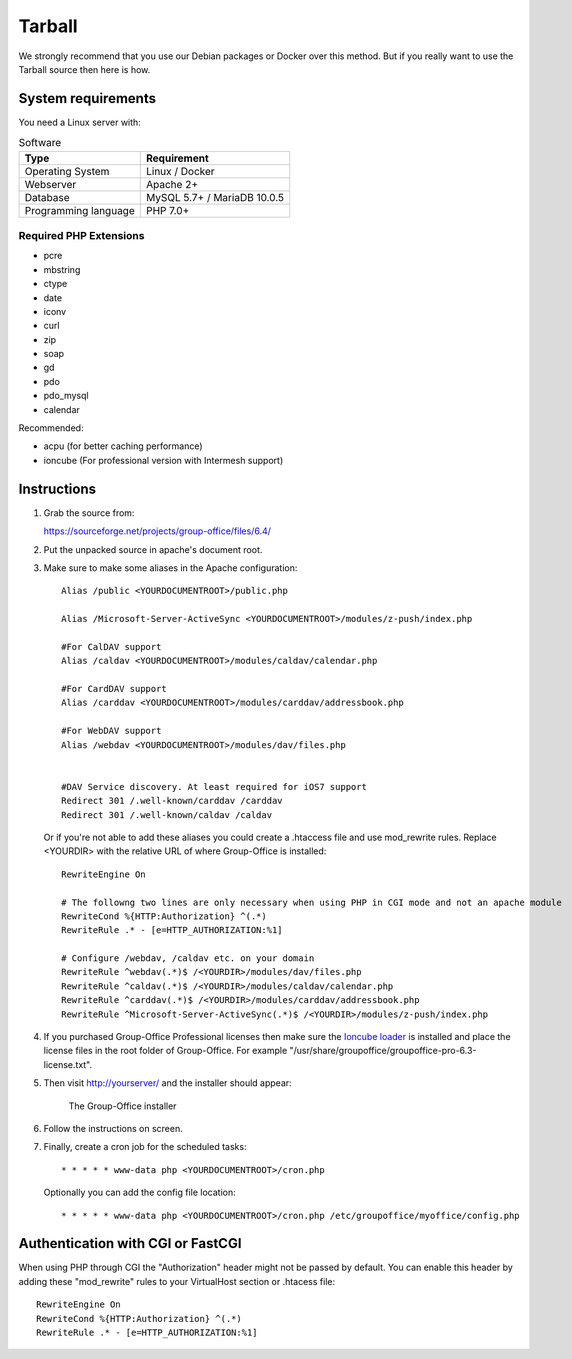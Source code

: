 Tarball 
-------

We strongly recommend that you use our Debian packages or Docker over this method.
But if you really want to use the Tarball source then here is how.

.. _system-requirements:

System requirements
^^^^^^^^^^^^^^^^^^^

You need a Linux server with:

.. table:: Software
   :widths: auto

   ====================  ===========
   Type                  Requirement
   ====================  ===========
   Operating System      Linux / Docker
   Webserver             Apache 2+
   Database              MySQL 5.7+ / MariaDB 10.0.5
   Programming language	 PHP 7.0+
   ====================  ===========

Required PHP Extensions
+++++++++++++++++++++++

- pcre       
- mbstring
- ctype
- date
- iconv
- curl
- zip
- soap
- gd
- pdo
- pdo_mysql
- calendar

Recommended:

- acpu (for better caching performance)
- ioncube (For professional version with Intermesh support)

Instructions
^^^^^^^^^^^^

1. Grab the source from:

   https://sourceforge.net/projects/group-office/files/6.4/

2. Put the unpacked source in apache's document root.

3. Make sure to make some aliases in the Apache configuration::
   
      Alias /public <YOURDOCUMENTROOT>/public.php

      Alias /Microsoft-Server-ActiveSync <YOURDOCUMENTROOT>/modules/z-push/index.php

      #For CalDAV support
      Alias /caldav <YOURDOCUMENTROOT>/modules/caldav/calendar.php

      #For CardDAV support
      Alias /carddav <YOURDOCUMENTROOT>/modules/carddav/addressbook.php

      #For WebDAV support
      Alias /webdav <YOURDOCUMENTROOT>/modules/dav/files.php


      #DAV Service discovery. At least required for iOS7 support
      Redirect 301 /.well-known/carddav /carddav
      Redirect 301 /.well-known/caldav /caldav
       
   Or if you're not able to add these aliases you could create a .htaccess file and use mod_rewrite rules. Replace <YOURDIR> with the relative URL of where Group-Office is installed::
   
      RewriteEngine On
      
      # The followng two lines are only necessary when using PHP in CGI mode and not an apache module
      RewriteCond %{HTTP:Authorization} ^(.*)
      RewriteRule .* - [e=HTTP_AUTHORIZATION:%1]
      
      # Configure /webdav, /caldav etc. on your domain
      RewriteRule ^webdav(.*)$ /<YOURDIR>/modules/dav/files.php
      RewriteRule ^caldav(.*)$ /<YOURDIR>/modules/caldav/calendar.php
      RewriteRule ^carddav(.*)$ /<YOURDIR>/modules/carddav/addressbook.php
      RewriteRule ^Microsoft-Server-ActiveSync(.*)$ /<YOURDIR>/modules/z-push/index.php

4. If you purchased Group-Office Professional licenses then make sure the 
   `Ioncube loader <http://www.ioncube.com/loaders.php>`_ is installed and place the license 
   files in the root folder of Group-Office. For example "/usr/share/groupoffice/groupoffice-pro-6.3-license.txt".

5. Then visit http://yourserver/ and the installer should appear:

   .. figure:: /_static/installer.png
      :alt: The Group-Office installer

      The Group-Office installer     

6. Follow the instructions on screen.

7. Finally, create a cron job for the scheduled tasks::

      * * * * * www-data php <YOURDOCUMENTROOT>/cron.php
      
   Optionally you can add the config file location::
   
      * * * * * www-data php <YOURDOCUMENTROOT>/cron.php /etc/groupoffice/myoffice/config.php
   
      
.. _cgi-authorization:

Authentication with CGI or FastCGI
^^^^^^^^^^^^^^^^^^^^^^^^^^^^^^^^^^
When using PHP through CGI the "Authorization" header might not be passed by default. You can enable this header by adding these "mod_rewrite" rules to your VirtualHost section or .htacess file::

      RewriteEngine On
      RewriteCond %{HTTP:Authorization} ^(.*)
      RewriteRule .* - [e=HTTP_AUTHORIZATION:%1]
